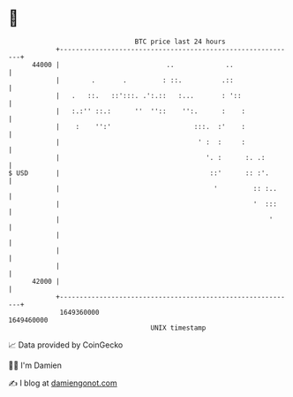 * 👋

#+begin_example
                                   BTC price last 24 hours                    
               +------------------------------------------------------------+ 
         44000 |                           ..             ..                | 
               |        .       .         : ::.          .::                | 
               |   .   ::.   ::':::. .':.::   :...       : '::              | 
               |   :.:'' ::.:      ''  ''::    '':.      :    :             | 
               |    :    '':'                     :::.  :'    :             | 
               |                                   ' :  :     :             | 
               |                                     '. :      :. .:        | 
   $ USD       |                                      ::'      :: :'.       | 
               |                                       '         :: :..     | 
               |                                                 '  :::     | 
               |                                                     '      | 
               |                                                            | 
               |                                                            | 
               |                                                            | 
         42000 |                                                            | 
               +------------------------------------------------------------+ 
                1649360000                                        1649460000  
                                       UNIX timestamp                         
#+end_example
📈 Data provided by CoinGecko

🧑‍💻 I'm Damien

✍️ I blog at [[https://www.damiengonot.com][damiengonot.com]]

